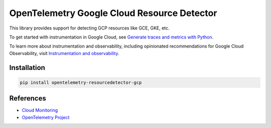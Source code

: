 OpenTelemetry Google Cloud Resource Detector
============================================

.. image:: https://badge.fury.io/py/opentelemetry-resourcedetector-gcp.svg
    :target: https://badge.fury.io/py/opentelemetry-resourcedetector-gcp

.. image:: https://readthedocs.org/projects/google-cloud-opentelemetry/badge/?version=latest
    :target: https://google-cloud-opentelemetry.readthedocs.io/en/latest/?badge=latest
    :alt: Documentation Status

This library provides support for detecting GCP resources like GCE, GKE, etc.

To get started with instrumentation in Google Cloud, see `Generate traces and metrics with
Python <https://cloud.google.com/stackdriver/docs/instrumentation/setup/python>`_.

To learn more about instrumentation and observability, including opinionated recommendations
for Google Cloud Observability, visit `Instrumentation and observability
<https://cloud.google.com/stackdriver/docs/instrumentation/overview>`_.

Installation
------------

.. code:: bash

    pip install opentelemetry-resourcedetector-gcp

..
    TODO: Add usage info here


References
----------

* `Cloud Monitoring <https://cloud.google.com/monitoring>`_
* `OpenTelemetry Project <https://opentelemetry.io/>`_
